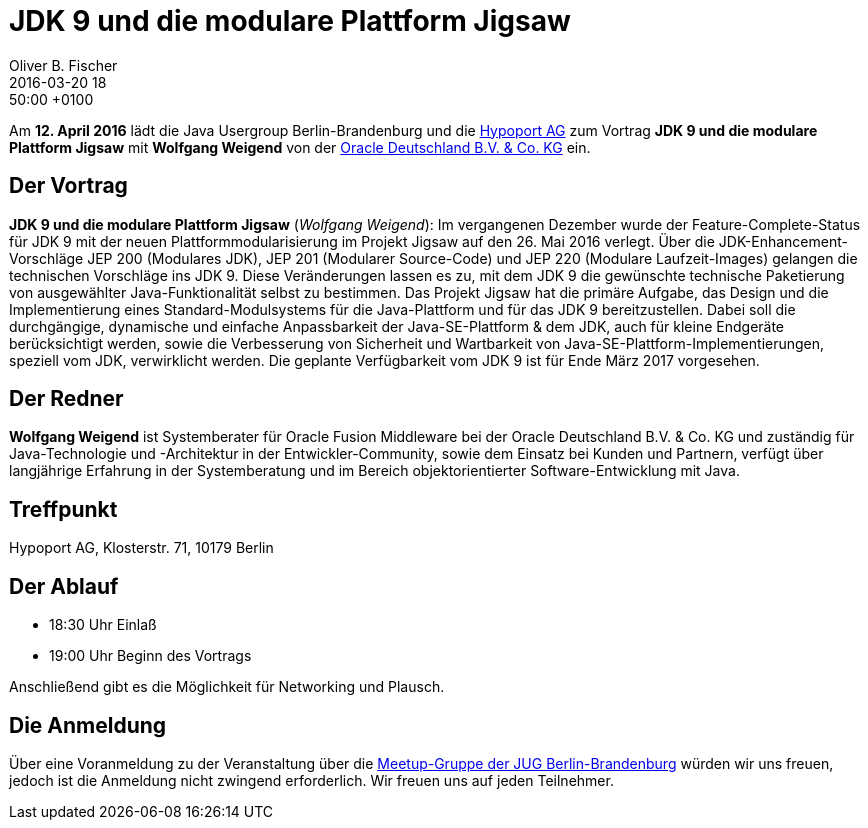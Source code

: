 = JDK 9 und die modulare Plattform Jigsaw
Oliver B. Fischer
2016-03-20 18:50:00 +0100
:jbake-event-date: 2016-04-12
:jbake-type: post
:jbake-tags: treffen
:jbake-status: published


Am **12. April 2016** lädt die Java Usergroup Berlin-Brandenburg
und die http://www.hypoport.ag/[Hypoport AG^] zum Vortrag
**JDK 9 und die modulare Plattform Jigsaw** mit **Wolfgang Weigend**
von der
http://www.oracle.com/de/index.html[Oracle Deutschland B.V. & Co. KG^]
ein.

== Der Vortrag

**JDK 9 und die modulare Plattform Jigsaw**
(_Wolfgang Weigend_):
Im vergangenen Dezember wurde der Feature-Complete-Status für JDK 9
mit der neuen Plattformmodularisierung im Projekt Jigsaw auf den
26. Mai 2016 verlegt. Über die JDK-Enhancement-Vorschläge
JEP 200 (Modulares JDK), JEP 201 (Modularer Source-Code) und
JEP 220 (Modulare Laufzeit-Images) gelangen die technischen
Vorschläge ins JDK 9. Diese Veränderungen lassen es zu, mit dem
JDK 9 die gewünschte technische Paketierung von ausgewählter
Java-Funktionalität selbst zu bestimmen. Das Projekt Jigsaw hat
die primäre Aufgabe, das Design und die Implementierung eines
Standard-Modulsystems für die Java-Plattform und für das
JDK 9 bereitzustellen. Dabei soll die durchgängige, dynamische
und einfache Anpassbarkeit der Java-SE-Plattform & dem JDK, auch
für kleine Endgeräte berücksichtigt werden, sowie die Verbesserung
von Sicherheit und Wartbarkeit von
Java-SE-Plattform-Implementierungen, speziell vom JDK, verwirklicht
werden. Die geplante Verfügbarkeit vom JDK 9 ist für Ende März 2017
vorgesehen.

== Der Redner

**Wolfgang Weigend** ist Systemberater für Oracle Fusion Middleware
bei der Oracle Deutschland B.V. & Co. KG und zuständig für Java-Technologie
und -Architektur in der Entwickler-Community, sowie dem Einsatz bei Kunden
und Partnern, verfügt über langjährige Erfahrung in der Systemberatung und
im Bereich objektorientierter Software-Entwicklung mit Java.

== Treffpunkt

Hypoport AG, Klosterstr. 71, 10179 Berlin


== Der Ablauf

- 18:30 Uhr Einlaß
- 19:00 Uhr Beginn des Vortrags

Anschließend gibt es die Möglichkeit für Networking und Plausch.

== Die Anmeldung

Über eine Voranmeldung zu der Veranstaltung über die
http://meetup.com/jug-bb/[Meetup-Gruppe
der JUG Berlin-Brandenburg^]
würden wir uns freuen, jedoch ist die Anmeldung nicht zwingend
erforderlich. Wir freuen uns auf jeden Teilnehmer.
